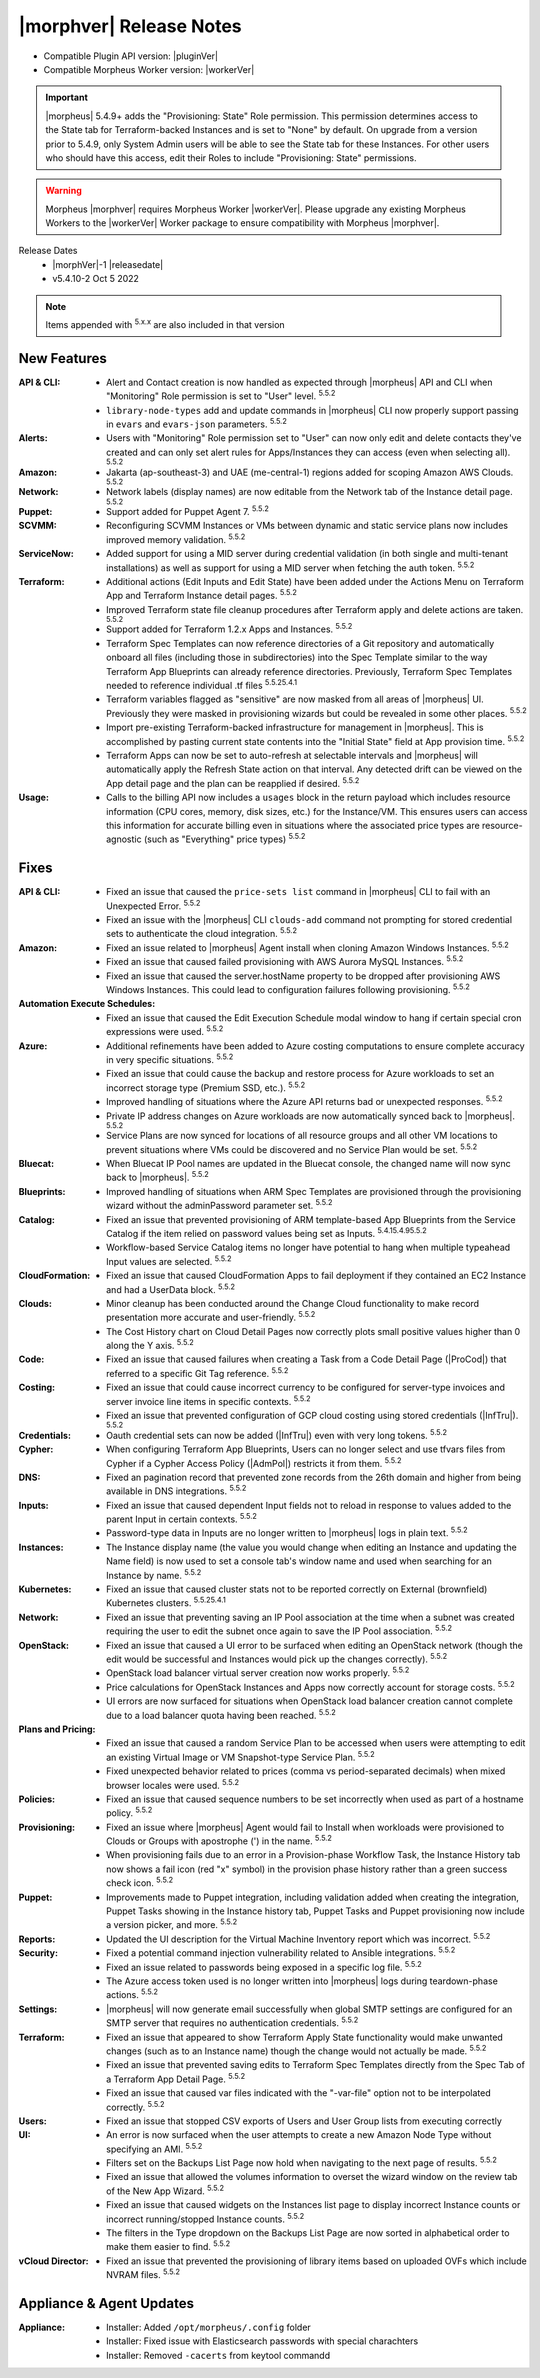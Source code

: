 .. _Release Notes:

*************************
|morphver| Release Notes
*************************

- Compatible Plugin API version: |pluginVer|
- Compatible Morpheus Worker version: |workerVer|

.. IMPORTANT:: |morpheus| 5.4.9+ adds the "Provisioning: State" Role permission. This permission determines access to the State tab for Terraform-backed Instances and is set to "None" by default. On upgrade from a version prior to 5.4.9, only System Admin users will be able to see the State tab for these Instances. For other users who should have this access, edit their Roles to include "Provisioning: State" permissions.

.. .. important::  Security: CVE-2022-35912: Morpheus v5.5.1-2 and v5.4.8-2 are now available in response to CVE-2022-35912, a Grails Framework remote code execution vulnerability. v5.5.1-2 and v5.4.8-2 include the Grails v5.1.9 update that mitigates the vulnerability. At this time, the Grails vulnerability is only confirmed for grails frameworks running on Java 8. Morpheus versions v5.4.4 and higher are on Java 11. Customers on morpheus v5.4.3 or earlier are highly advised to upgrade to at minimum v5.4.4 or higher, and out of an abundance of caution we recommend all customers upgrade to v5.5.1-2 or v5.4.8-2 in the event the vulnerability is found to be exploitable on Java 11.

.. warning:: Morpheus |morphver| requires Morpheus Worker |workerVer|. Please upgrade any existing Morpheus Workers to the |workerVer| Worker package to ensure compatibility with Morpheus |morphver|.

Release Dates
  - |morphVer|-1 |releasedate|
  - v5.4.10-2 Oct 5 2022

.. toggle-header::
    :header: 5.4.10-2 Updates **Click to Expand/Hide**

     5.4.10-2 contains the following updates not included in 5.4.10-1:

     :Policies: - Instance Name: 5.4.10-2 fixes 5.4.10-1 naming policy issue resolving instance.hostname in some scenerios

.. NOTE:: Items appended with :superscript:`5.x.x` are also included in that version

.. .. include:: highlights.rst

New Features
============

:API & CLI: - Alert and Contact creation is now handled as expected through |morpheus| API and CLI when "Monitoring" Role permission is set to "User" level. :superscript:`5.5.2`
             - ``library-node-types`` add and update commands in |morpheus| CLI now properly support passing in ``evars`` and ``evars-json`` parameters. :superscript:`5.5.2`
:Alerts: - Users with "Monitoring" Role permission set to "User" can now only edit and delete contacts they've created and can only set alert rules for Apps/Instances they can access (even when selecting all). :superscript:`5.5.2`
:Amazon: - Jakarta (ap-southeast-3) and UAE (me-central-1) regions added for scoping Amazon AWS Clouds. :superscript:`5.5.2`
:Network: - Network labels (display names) are now editable from the Network tab of the Instance detail page. :superscript:`5.5.2`
:Puppet: - Support added for Puppet Agent 7. :superscript:`5.5.2`
:SCVMM: - Reconfiguring SCVMM Instances or VMs between dynamic and static service plans now includes improved memory validation. :superscript:`5.5.2`
:ServiceNow: - Added support for using a MID server during credential validation (in both single and multi-tenant installations) as well as support for using a MID server when fetching the auth token. :superscript:`5.5.2`
:Terraform: - Additional actions (Edit Inputs and Edit State) have been added under the Actions Menu on Terraform App and Terraform Instance detail pages. :superscript:`5.5.2`
             - Improved Terraform state file cleanup procedures after Terraform apply and delete actions are taken. :superscript:`5.5.2`
             - Support added for Terraform 1.2.x Apps and Instances. :superscript:`5.5.2`
             - Terraform Spec Templates can now reference directories of a Git repository and automatically onboard all files (including those in subdirectories) into the Spec Template similar to the way Terraform App Blueprints can already reference directories. Previously, Terraform Spec Templates needed to reference individual .tf files :superscript:`5.5.25.4.1`
             - Terraform variables flagged as "sensitive" are now masked from all areas of |morpheus| UI. Previously they were masked in provisioning wizards but could be revealed in some other places. :superscript:`5.5.2`
             - Import pre-existing Terraform-backed infrastructure for management in |morpheus|. This is accomplished by pasting current state contents into the "Initial State" field at App provision time. :superscript:`5.5.2`
             - Terraform Apps can now be set to auto-refresh at selectable intervals and |morpheus| will automatically apply the Refresh State action on that interval. Any detected drift can be viewed on the App detail page and the plan can be reapplied if desired. :superscript:`5.5.2`
:Usage: - Calls to the billing API now includes a ``usages`` block in the return payload which includes resource information (CPU cores, memory, disk sizes, etc.) for the Instance/VM. This ensures users can access this information for accurate billing even in situations where the associated price types are resource-agnostic (such as "Everything" price types) :superscript:`5.5.2`


Fixes
=====

:API & CLI: - Fixed an issue that caused the ``price-sets list`` command in |morpheus| CLI to fail with an Unexpected Error. :superscript:`5.5.2`
             - Fixed an issue with the |morpheus| CLI ``clouds-add`` command not prompting for stored credential sets to authenticate the cloud integration. :superscript:`5.5.2`
:Amazon: - Fixed an issue related to |morpheus| Agent install when cloning Amazon Windows Instances. :superscript:`5.5.2`
          - Fixed an issue that caused failed provisioning with AWS Aurora MySQL Instances. :superscript:`5.5.2`
          - Fixed an issue that caused the server.hostName property to be dropped after provisioning AWS Windows Instances. This could lead to configuration failures following provisioning. :superscript:`5.5.2`
:Automation Execute Schedules: - Fixed an issue that caused the Edit Execution Schedule modal window to hang if certain special cron expressions were used. :superscript:`5.5.2`
:Azure: - Additional refinements have been added to Azure costing computations to ensure complete accuracy in very specific situations. :superscript:`5.5.2`
         - Fixed an issue that could cause the backup and restore process for Azure workloads to set an incorrect storage type (Premium SSD, etc.). :superscript:`5.5.2`
         - Improved handling of situations where the Azure API returns bad or unexpected responses. :superscript:`5.5.2`
         - Private IP address changes on Azure workloads are now automatically synced back to |morpheus|. :superscript:`5.5.2`
         - Service Plans are now synced for locations of all resource groups and all other VM locations to prevent situations where VMs could be discovered and no Service Plan would be set. :superscript:`5.5.2`
:Bluecat: - When Bluecat IP Pool names are updated in the Bluecat console, the changed name will now sync back to |morpheus|. :superscript:`5.5.2`
:Blueprints: - Improved handling of situations when ARM Spec Templates are provisioned through the provisioning wizard without the adminPassword parameter set. :superscript:`5.5.2`
:Catalog: - Fixed an issue that prevented provisioning of ARM template-based App Blueprints from the Service Catalog if the item relied on password values being set as Inputs. :superscript:`5.4.15.4.95.5.2`
           - Workflow-based Service Catalog items no longer have potential to hang when multiple typeahead Input values are selected. :superscript:`5.5.2`
:CloudFormation: - Fixed an issue that caused CloudFormation Apps to fail deployment if they contained an EC2 Instance and had a UserData block. :superscript:`5.5.2`
:Clouds: - Minor cleanup has been conducted around the Change Cloud functionality to make record presentation more accurate and user-friendly. :superscript:`5.5.2`
          - The Cost History chart on Cloud Detail Pages now correctly plots small positive values higher than 0 along the Y axis. :superscript:`5.5.2`
:Code: - Fixed an issue that caused failures when creating a Task from a Code Detail Page (|ProCod|) that referred to a specific Git Tag reference. :superscript:`5.5.2`
:Costing: - Fixed an issue that could cause incorrect currency to be configured for server-type invoices and server invoice line items in specific contexts. :superscript:`5.5.2`
           - Fixed an issue that prevented configuration of GCP cloud costing using stored credentials (|InfTru|). :superscript:`5.5.2`
:Credentials: - Oauth credential sets can now be added (|InfTru|) even with very long tokens. :superscript:`5.5.2`
:Cypher: - When configuring Terraform App Blueprints, Users can no longer select and use tfvars files from Cypher if a Cypher Access Policy (|AdmPol|) restricts it from them. :superscript:`5.5.2`
:DNS: - Fixed an pagination record that prevented zone records from the 26th domain and higher from being available in DNS integrations. :superscript:`5.5.2`
:Inputs: - Fixed an issue that caused dependent Input fields not to reload in response to values added to the parent Input in certain contexts. :superscript:`5.5.2`
          - Password-type data in Inputs are no longer written to |morpheus| logs in plain text. :superscript:`5.5.2`
:Instances: - The Instance display name (the value you would change when editing an Instance and updating the Name field) is now used to set a console tab's window name and used when searching for an Instance by name. :superscript:`5.5.2`
:Kubernetes: - Fixed an issue that caused cluster stats not to be reported correctly on External (brownfield) Kubernetes clusters. :superscript:`5.5.25.4.1`
:Network: - Fixed an issue that preventing saving an IP Pool association at the time when a subnet was created requiring the user to edit the subnet once again to save the IP Pool association. :superscript:`5.5.2`
:OpenStack: - Fixed an issue that caused a UI error to be surfaced when editing an OpenStack network (though the edit would be successful and Instances would pick up the changes correctly). :superscript:`5.5.2`
             - OpenStack load balancer virtual server creation now works properly. :superscript:`5.5.2`
             - Price calculations for OpenStack Instances and Apps now correctly account for storage costs. :superscript:`5.5.2`
             - UI errors are now surfaced for situations when OpenStack load balancer creation cannot complete due to a load balancer quota having been reached. :superscript:`5.5.2`
:Plans and Pricing: - Fixed an issue that caused a random Service Plan to be accessed when users were attempting to edit an existing Virtual Image or VM Snapshot-type Service Plan. :superscript:`5.5.2`
                  - Fixed unexpected behavior related to prices (comma vs period-separated decimals) when mixed browser locales were used. :superscript:`5.5.2`
:Policies: - Fixed an issue that caused sequence numbers to be set incorrectly when used as part of a hostname policy. :superscript:`5.5.2`
:Provisioning: - Fixed an issue where |morpheus| Agent would fail to Install when workloads were provisioned to Clouds or Groups with apostrophe (') in the name. :superscript:`5.5.2`
                - When provisioning fails due to an error in a Provision-phase Workflow Task, the Instance History tab now shows a fail icon (red "x" symbol) in the provision phase history rather than a green success check icon. :superscript:`5.5.2`
:Puppet: - Improvements made to Puppet integration, including validation added when creating the integration, Puppet Tasks showing in the Instance history tab, Puppet Tasks and Puppet provisioning now include a version picker, and more. :superscript:`5.5.2`
:Reports: - Updated the UI description for the Virtual Machine Inventory report which was incorrect. :superscript:`5.5.2`
:Security: - Fixed a potential command injection vulnerability related to Ansible integrations. :superscript:`5.5.2`
            - Fixed an issue related to passwords being exposed in a specific log file. :superscript:`5.5.2`
            - The Azure access token used is no longer written into |morpheus| logs during teardown-phase actions. :superscript:`5.5.2`
:Settings: - |morpheus| will now generate email successfully when global SMTP settings are configured for an SMTP server that requires no authentication credentials. :superscript:`5.5.2`
:Terraform:  - Fixed an issue that appeared to show Terraform Apply State functionality would make unwanted changes (such as to an Instance name) though the change would not actually be made. :superscript:`5.5.2`
             - Fixed an issue that prevented saving edits to Terraform Spec Templates directly from the Spec Tab of a Terraform App Detail Page. :superscript:`5.5.2`
             - Fixed an issue that caused var files indicated with the "-var-file" option not to be interpolated correctly. :superscript:`5.5.2`
:Users: - Fixed an issue that stopped CSV exports of Users and User Group lists from executing correctly
:UI: - An error is now surfaced when the user attempts to create a new Amazon Node Type without specifying an AMI. :superscript:`5.5.2`
      - Filters set on the Backups List Page now hold when navigating to the next page of results. :superscript:`5.5.2`
      - Fixed an issue that allowed the volumes information to overset the wizard window on the review tab of the New App Wizard. :superscript:`5.5.2`
      - Fixed an issue that caused widgets on the Instances list page to display incorrect Instance counts or incorrect running/stopped Instance counts. :superscript:`5.5.2`
      - The filters in the Type dropdown on the Backups List Page are now sorted in alphabetical order to make them easier to find. :superscript:`5.5.2`
:vCloud Director: - Fixed an issue that prevented the provisioning of library items based on uploaded OVFs which include NVRAM files. :superscript:`5.5.2`


Appliance & Agent Updates
=========================

:Appliance: - Installer: Added ``/opt/morpheus/.config`` folder
            - Installer: Fixed issue with Elasticsearch passwords with special charachters
            - Installer: Removed ``-cacerts`` from keytool commandd
